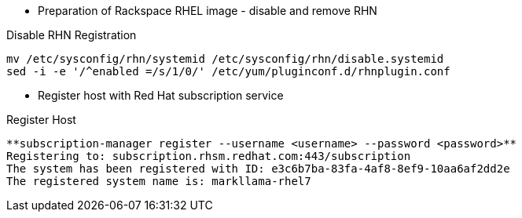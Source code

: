 :source-highlighter: pygments

* Preparation of Rackspace RHEL image - disable and remove RHN


.Disable RHN Registration
----
mv /etc/sysconfig/rhn/systemid /etc/sysconfig/rhn/disable.systemid
sed -i -e '/^enabled =/s/1/0/' /etc/yum/pluginconf.d/rhnplugin.conf
----

* Register host with Red Hat subscription service

.Register Host
----
**subscription-manager register --username <username> --password <password>**
Registering to: subscription.rhsm.redhat.com:443/subscription
The system has been registered with ID: e3c6b7ba-83fa-4af8-8ef9-10aa6af2dd2e
The registered system name is: markllama-rhel7
----




